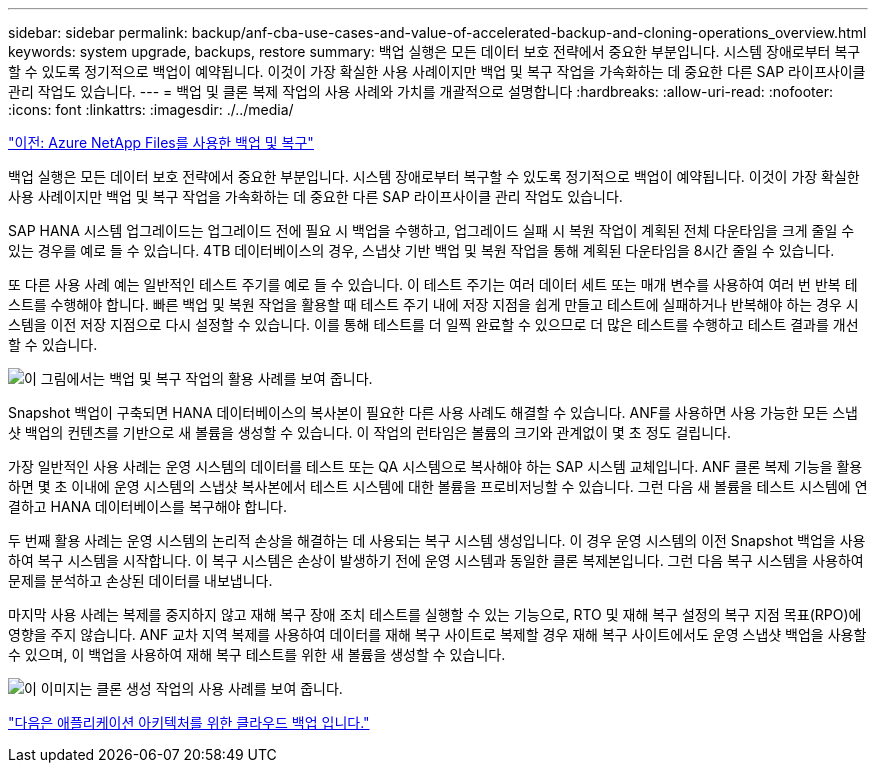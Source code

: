 ---
sidebar: sidebar 
permalink: backup/anf-cba-use-cases-and-value-of-accelerated-backup-and-cloning-operations_overview.html 
keywords: system upgrade, backups, restore 
summary: 백업 실행은 모든 데이터 보호 전략에서 중요한 부분입니다. 시스템 장애로부터 복구할 수 있도록 정기적으로 백업이 예약됩니다. 이것이 가장 확실한 사용 사례이지만 백업 및 복구 작업을 가속화하는 데 중요한 다른 SAP 라이프사이클 관리 작업도 있습니다. 
---
= 백업 및 클론 복제 작업의 사용 사례와 가치를 개괄적으로 설명합니다
:hardbreaks:
:allow-uri-read: 
:nofooter: 
:icons: font
:linkattrs: 
:imagesdir: ./../media/


link:anf-cba-backup-and-recovery-using-azure-netapp-files.html["이전: Azure NetApp Files를 사용한 백업 및 복구"]

[role="lead"]
백업 실행은 모든 데이터 보호 전략에서 중요한 부분입니다. 시스템 장애로부터 복구할 수 있도록 정기적으로 백업이 예약됩니다. 이것이 가장 확실한 사용 사례이지만 백업 및 복구 작업을 가속화하는 데 중요한 다른 SAP 라이프사이클 관리 작업도 있습니다.

SAP HANA 시스템 업그레이드는 업그레이드 전에 필요 시 백업을 수행하고, 업그레이드 실패 시 복원 작업이 계획된 전체 다운타임을 크게 줄일 수 있는 경우를 예로 들 수 있습니다. 4TB 데이터베이스의 경우, 스냅샷 기반 백업 및 복원 작업을 통해 계획된 다운타임을 8시간 줄일 수 있습니다.

또 다른 사용 사례 예는 일반적인 테스트 주기를 예로 들 수 있습니다. 이 테스트 주기는 여러 데이터 세트 또는 매개 변수를 사용하여 여러 번 반복 테스트를 수행해야 합니다. 빠른 백업 및 복원 작업을 활용할 때 테스트 주기 내에 저장 지점을 쉽게 만들고 테스트에 실패하거나 반복해야 하는 경우 시스템을 이전 저장 지점으로 다시 설정할 수 있습니다. 이를 통해 테스트를 더 일찍 완료할 수 있으므로 더 많은 테스트를 수행하고 테스트 결과를 개선할 수 있습니다.

image:anf-cba-image3.png["이 그림에서는 백업 및 복구 작업의 활용 사례를 보여 줍니다."]

Snapshot 백업이 구축되면 HANA 데이터베이스의 복사본이 필요한 다른 사용 사례도 해결할 수 있습니다. ANF를 사용하면 사용 가능한 모든 스냅샷 백업의 컨텐츠를 기반으로 새 볼륨을 생성할 수 있습니다. 이 작업의 런타임은 볼륨의 크기와 관계없이 몇 초 정도 걸립니다.

가장 일반적인 사용 사례는 운영 시스템의 데이터를 테스트 또는 QA 시스템으로 복사해야 하는 SAP 시스템 교체입니다. ANF 클론 복제 기능을 활용하면 몇 초 이내에 운영 시스템의 스냅샷 복사본에서 테스트 시스템에 대한 볼륨을 프로비저닝할 수 있습니다. 그런 다음 새 볼륨을 테스트 시스템에 연결하고 HANA 데이터베이스를 복구해야 합니다.

두 번째 활용 사례는 운영 시스템의 논리적 손상을 해결하는 데 사용되는 복구 시스템 생성입니다. 이 경우 운영 시스템의 이전 Snapshot 백업을 사용하여 복구 시스템을 시작합니다. 이 복구 시스템은 손상이 발생하기 전에 운영 시스템과 동일한 클론 복제본입니다. 그런 다음 복구 시스템을 사용하여 문제를 분석하고 손상된 데이터를 내보냅니다.

마지막 사용 사례는 복제를 중지하지 않고 재해 복구 장애 조치 테스트를 실행할 수 있는 기능으로, RTO 및 재해 복구 설정의 복구 지점 목표(RPO)에 영향을 주지 않습니다. ANF 교차 지역 복제를 사용하여 데이터를 재해 복구 사이트로 복제할 경우 재해 복구 사이트에서도 운영 스냅샷 백업을 사용할 수 있으며, 이 백업을 사용하여 재해 복구 테스트를 위한 새 볼륨을 생성할 수 있습니다.

image:anf-cba-image4.png["이 이미지는 클론 생성 작업의 사용 사례를 보여 줍니다."]

link:anf-cba-cloud-backup-for-applications-architecture.html["다음은 애플리케이션 아키텍처를 위한 클라우드 백업 입니다."]
